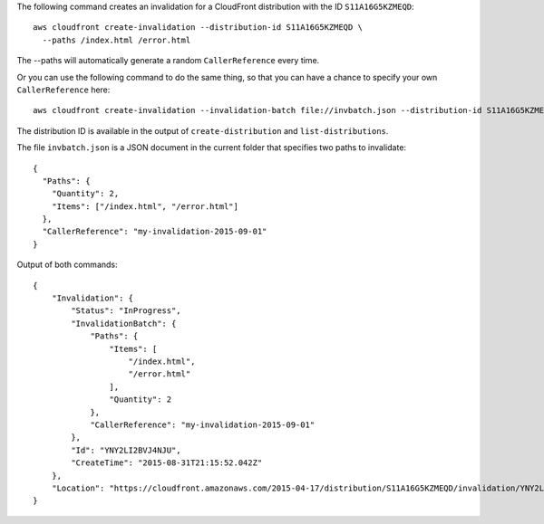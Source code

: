 The following command creates an invalidation for a CloudFront distribution with the ID ``S11A16G5KZMEQD``::

  aws cloudfront create-invalidation --distribution-id S11A16G5KZMEQD \
    --paths /index.html /error.html

The --paths will automatically generate a random ``CallerReference`` every time.

Or you can use the following command to do the same thing, so that you can have a chance to specify your own ``CallerReference`` here::

  aws cloudfront create-invalidation --invalidation-batch file://invbatch.json --distribution-id S11A16G5KZMEQD

The distribution ID is available in the output of ``create-distribution`` and ``list-distributions``.

The file ``invbatch.json`` is a JSON document in the current folder that specifies two paths to invalidate::

  {
    "Paths": {
      "Quantity": 2,
      "Items": ["/index.html", "/error.html"]
    },
    "CallerReference": "my-invalidation-2015-09-01"
  }

Output of both commands::

  {
      "Invalidation": {
          "Status": "InProgress",
          "InvalidationBatch": {
              "Paths": {
                  "Items": [
                      "/index.html",
                      "/error.html"
                  ],
                  "Quantity": 2
              },
              "CallerReference": "my-invalidation-2015-09-01"
          },
          "Id": "YNY2LI2BVJ4NJU",
          "CreateTime": "2015-08-31T21:15:52.042Z"
      },
      "Location": "https://cloudfront.amazonaws.com/2015-04-17/distribution/S11A16G5KZMEQD/invalidation/YNY2LI2BVJ4NJU"
  }
